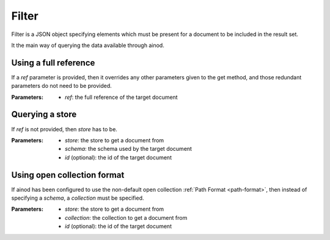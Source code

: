 Filter
======

Filter is a JSON object specifying elements which must be present for
a document to be included in the result set.

It the main way of querying the data available through ainod.

Using a full reference
~~~~~~~~~~~~~~~~~~~~~~

If a *ref* parameter is provided, then it overrides any other
parameters given to the get method, and those redundant parameters do
not need to be provided.

:Parameters: * *ref*: the full reference of the target document

Querying a store
~~~~~~~~~~~~~~~~

If *ref* is not provided, then *store* has to be. 

:Parameters: * *store*: the store to get a document from
             * *schema*: the schema used by the target document
             * *id* (optional): the id of the target document

Using open collection format
~~~~~~~~~~~~~~~~~~~~~~~~~~~~~~~

If ainod has been configured to use the non-default open collection
:ref:`Path Format <path-format>`, then instead of specifying a
*schema*, a *collection* must be specified.

:Parameters: * *store*: the store to get a document from
             * *collection*: the collection to get a document from
             * *id* (optional): the id of the target document
